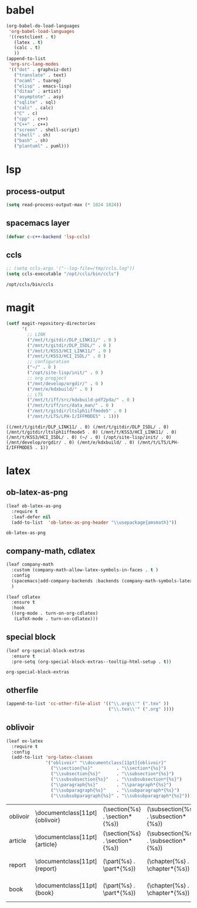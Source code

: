 

* babel
#+begin_src emacs-lisp
    (org-babel-do-load-languages
     'org-babel-load-languages
     '((restclient . t)
       (latex . t)
       (calc . t)
       ))
    (append-to-list
     'org-src-lang-modes
     '(("dot" . graphviz-dot)
       ("translate" . text)
       ("ocaml" . tuareg)
       ("elisp" . emacs-lisp)
       ("ditaa" . artist)
       ("asymptote" . asy)
       ("sqlite" . sql)
       ("calc" . calc)
       ("C" . c)
       ("cpp" . c++)
       ("C++" . c++)
       ("screen" . shell-script)
       ("shell" . sh)
       ("bash" . sh)
       ("plantuml" . puml)))
#+end_src

#+RESULTS:
: ((http . ob-http) (dot . graphviz-dot) (redis . redis) (php . php) (arduino . arduino) (dot . graphviz-dot) (C . c) (C++ . c++) (asymptote . asy) (bash . sh) (beamer . latex) (calc . fundamental) (cpp . c++) (ditaa . artist) (elisp . emacs-lisp) (ocaml . tuareg) (screen . shell-script) (shell . sh) (sqlite . sql) (dot . graphviz-dot) (translate . text) (ocaml . tuareg) (elisp . emacs-lisp) (ditaa . artist) (asymptote . asy) (sqlite . sql) (calc . fundamental) (C . c) (cpp . c++) (C++ . c++) (screen . shell-script) (shell . sh) (bash . sh) (plantuml . puml))

* lsp
** process-output
   #+begin_src emacs-lisp
     (setq read-process-output-max (* 1024 1024))
   #+end_src
** spacemacs layer
   #+begin_src emacs-lisp
   (defvar c-c++-backend 'lsp-ccls) 
   #+end_src
** ccls
   #+begin_src emacs-lisp
   ;; (setq ccls-args '("--log-file=/tmp/ccls.log"))  
   (setq ccls-executable "/opt/ccls/bin/ccls")
   #+end_src

   #+RESULTS:
   : /opt/ccls/bin/ccls
* magit
  #+begin_src emacs-lisp
    (setf magit-repository-directories
          '(
            ;; LINK
            ("/mnt/t/gitdir/DLP_LINK11/" . 0 )
            ("/mnt/t/gitdir/DLP_ISDL/" . 0 )
            ("/mnt/t/KSS3/HCI_LINK11/" . 0 )
            ("/mnt/t/KSS3/HCI_ISDL/" . 0 )
            ;; configuration
            ("~/" . 0 )
            ("/opt/site-lisp/init/" . 0 )
            ;; org progject
            ("/mnt/develop/orgdir/" . 0 )
            ("/mnt/e/kdxbuild/" . 0 )
            ;; LTS
            ("/mnt/t/iff/src/kdxbuild-pdf2pda/" . 0 )
            ("/mnt/t/iff/src/data_man/" . 0 )
            ("/mnt/t/gitdir/ltslph1iffmode5" . 0 )
            ("/mnt/t/LTS/LPH-I/IFFMODE5" . 1)))
  #+end_src

  #+RESULTS:
  : ((/mnt/t/gitdir/DLP_LINK11/ . 0) (/mnt/t/gitdir/DLP_ISDL/ . 0) (/mnt/t/gitdir/ltslph1iffmode5 . 0) (/mnt/t/KSS3/HCI_LINK11/ . 0) (/mnt/t/KSS3/HCI_ISDL/ . 0) (~/ . 0) (/opt/site-lisp/init/ . 0) (/mnt/develop/orgdir/ . 0) (/mnt/e/kdxbuild/ . 0) (/mnt/t/LTS/LPH-I/IFFMODE5 . 1))


  
* latex
** ob-latex-as-png
   #+begin_src emacs-lisp
     (leaf ob-latex-as-png
       :require t
       :leaf-defer nil
       (add-to-list  'ob-latex-as-png-header "\\usepackage{amsmath}"))
   #+end_src

   #+RESULTS:
   : ob-latex-as-png

   
** company-math, cdlatex

  #+begin_src emacs-lisp
    (leaf company-math
      :custom (company-math-allow-latex-symbols-in-faces . t )
      :config
      (spacemacs|add-company-backends :backends (company-math-symbols-latex company-latex-commands) :modes org-mode)
      )

    (leaf cdlatex
      :ensure t
      :hook
      ((org-mode . turn-on-org-cdlatex)
       (LaTeX-mode . turn-on-cdlatex)))

  #+end_src
  

** special block
   #+begin_src emacs-lisp
     (leaf org-special-block-extras
       :ensure t
       :pre-setq (org-special-block-extras--tooltip-html-setup . t))

   #+end_src

   #+RESULTS:
   : org-special-block-extras

** otherfile
   #+begin_src emacs-lisp
     (append-to-list 'cc-other-file-alist '(("\\.org\\'" (".tex" ))
                                            ("\\.tex\\'" (".org" ))))
   #+end_src

** oblivoir
   #+begin_src emacs-lisp
     (leaf ox-latex
       :require t
       :config
       (add-to-list 'org-latex-classes
                    '("oblivoir" "\\documentclass[11pt]{oblivoir}"
                      ("\\section{%s}"         . "\\section*{%s}")
                      ("\\subsection{%s}"      . "\\subsection*{%s}")
                      ("\\subsubsection{%s}"   . "\\subsubsection*{%s}")
                      ("\\paragraph{%s}"       . "\\paragraph*{%s}")
                      ("\\subparagraph{%s}"    . "\\subparagraph*{%s}")
                      ("\\subsubparagraph{%s}" . "\\subsubparagraph*{%s}"))))
   #+end_src

   #+RESULTS:
   | oblivoir | \documentclass[11pt]{oblivoir} | (\section{%s} . \section*{%s}) | (\subsection{%s} . \subsection*{%s}) | (\subsubsection{%s} . \subsubsection*{%s}) | (\paragraph{%s} . \paragraph*{%s})   | (\subparagraph{%s} . \subparagraph*{%s})   | (\subsubparagraph{%s} . \subsubparagraph*{%s}) |
   | article  | \documentclass[11pt]{article}  | (\section{%s} . \section*{%s}) | (\subsection{%s} . \subsection*{%s}) | (\subsubsection{%s} . \subsubsection*{%s}) | (\paragraph{%s} . \paragraph*{%s})   | (\subparagraph{%s} . \subparagraph*{%s})   |                                                |
   | report   | \documentclass[11pt]{report}   | (\part{%s} . \part*{%s})       | (\chapter{%s} . \chapter*{%s})       | (\section{%s} . \section*{%s})             | (\subsection{%s} . \subsection*{%s}) | (\subsubsection{%s} . \subsubsection*{%s}) |                                                |
   | book     | \documentclass[11pt]{book}     | (\part{%s} . \part*{%s})       | (\chapter{%s} . \chapter*{%s})       | (\section{%s} . \section*{%s})             | (\subsection{%s} . \subsection*{%s}) | (\subsubsection{%s} . \subsubsection*{%s}) |                                                |


